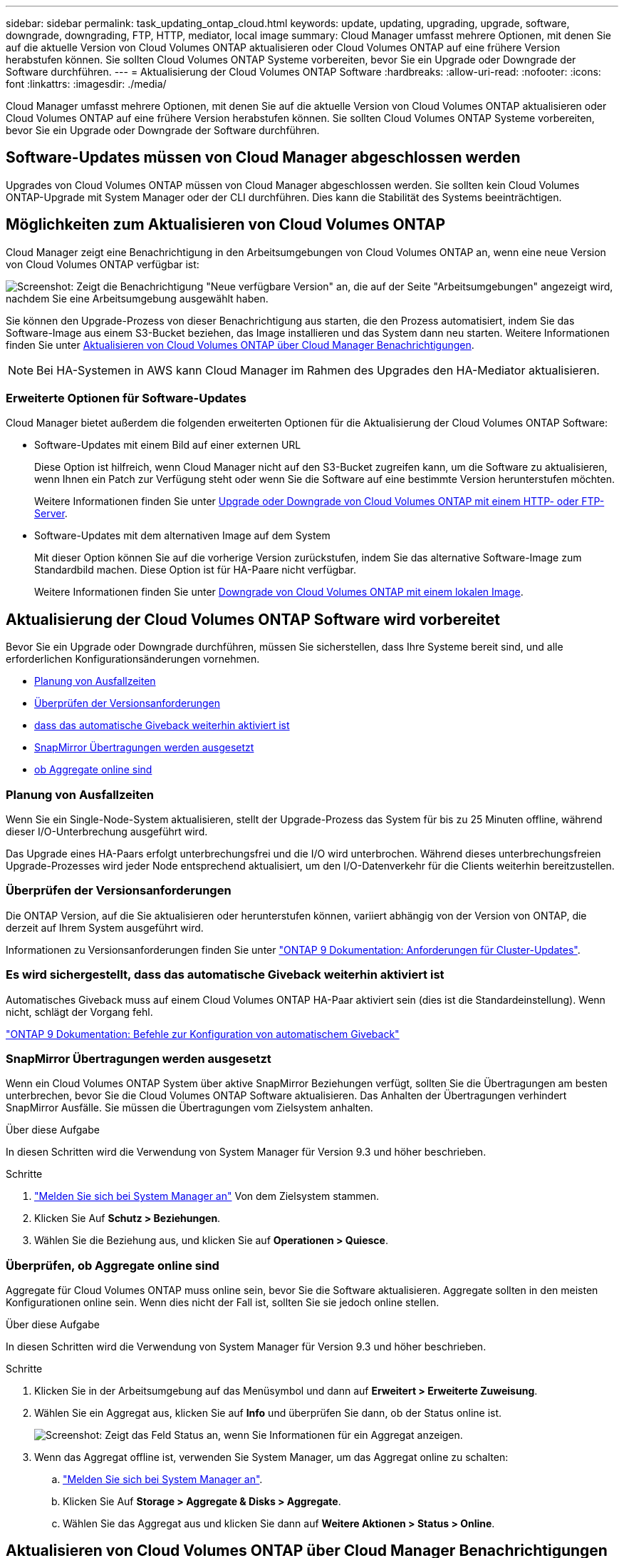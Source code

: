 ---
sidebar: sidebar 
permalink: task_updating_ontap_cloud.html 
keywords: update, updating, upgrading, upgrade, software, downgrade, downgrading, FTP, HTTP, mediator, local image 
summary: Cloud Manager umfasst mehrere Optionen, mit denen Sie auf die aktuelle Version von Cloud Volumes ONTAP aktualisieren oder Cloud Volumes ONTAP auf eine frühere Version herabstufen können. Sie sollten Cloud Volumes ONTAP Systeme vorbereiten, bevor Sie ein Upgrade oder Downgrade der Software durchführen. 
---
= Aktualisierung der Cloud Volumes ONTAP Software
:hardbreaks:
:allow-uri-read: 
:nofooter: 
:icons: font
:linkattrs: 
:imagesdir: ./media/


[role="lead"]
Cloud Manager umfasst mehrere Optionen, mit denen Sie auf die aktuelle Version von Cloud Volumes ONTAP aktualisieren oder Cloud Volumes ONTAP auf eine frühere Version herabstufen können. Sie sollten Cloud Volumes ONTAP Systeme vorbereiten, bevor Sie ein Upgrade oder Downgrade der Software durchführen.



== Software-Updates müssen von Cloud Manager abgeschlossen werden

Upgrades von Cloud Volumes ONTAP müssen von Cloud Manager abgeschlossen werden. Sie sollten kein Cloud Volumes ONTAP-Upgrade mit System Manager oder der CLI durchführen. Dies kann die Stabilität des Systems beeinträchtigen.



== Möglichkeiten zum Aktualisieren von Cloud Volumes ONTAP

Cloud Manager zeigt eine Benachrichtigung in den Arbeitsumgebungen von Cloud Volumes ONTAP an, wenn eine neue Version von Cloud Volumes ONTAP verfügbar ist:

image:screenshot_cot_upgrade.gif["Screenshot: Zeigt die Benachrichtigung \"Neue verfügbare Version\" an, die auf der Seite \"Arbeitsumgebungen\" angezeigt wird, nachdem Sie eine Arbeitsumgebung ausgewählt haben."]

Sie können den Upgrade-Prozess von dieser Benachrichtigung aus starten, die den Prozess automatisiert, indem Sie das Software-Image aus einem S3-Bucket beziehen, das Image installieren und das System dann neu starten. Weitere Informationen finden Sie unter <<Aktualisieren von Cloud Volumes ONTAP über Cloud Manager Benachrichtigungen>>.


NOTE: Bei HA-Systemen in AWS kann Cloud Manager im Rahmen des Upgrades den HA-Mediator aktualisieren.



=== Erweiterte Optionen für Software-Updates

Cloud Manager bietet außerdem die folgenden erweiterten Optionen für die Aktualisierung der Cloud Volumes ONTAP Software:

* Software-Updates mit einem Bild auf einer externen URL
+
Diese Option ist hilfreich, wenn Cloud Manager nicht auf den S3-Bucket zugreifen kann, um die Software zu aktualisieren, wenn Ihnen ein Patch zur Verfügung steht oder wenn Sie die Software auf eine bestimmte Version herunterstufen möchten.

+
Weitere Informationen finden Sie unter <<Upgrade oder Downgrade von Cloud Volumes ONTAP mit einem HTTP- oder FTP-Server>>.

* Software-Updates mit dem alternativen Image auf dem System
+
Mit dieser Option können Sie auf die vorherige Version zurückstufen, indem Sie das alternative Software-Image zum Standardbild machen. Diese Option ist für HA-Paare nicht verfügbar.

+
Weitere Informationen finden Sie unter <<Downgrade von Cloud Volumes ONTAP mit einem lokalen Image>>.





== Aktualisierung der Cloud Volumes ONTAP Software wird vorbereitet

Bevor Sie ein Upgrade oder Downgrade durchführen, müssen Sie sicherstellen, dass Ihre Systeme bereit sind, und alle erforderlichen Konfigurationsänderungen vornehmen.

* <<Planung von Ausfallzeiten>>
* <<Überprüfen der Versionsanforderungen>>
* <<Es wird sichergestellt, dass das automatische Giveback weiterhin aktiviert ist>>
* <<SnapMirror Übertragungen werden ausgesetzt>>
* <<Überprüfen, ob Aggregate online sind>>




=== Planung von Ausfallzeiten

Wenn Sie ein Single-Node-System aktualisieren, stellt der Upgrade-Prozess das System für bis zu 25 Minuten offline, während dieser I/O-Unterbrechung ausgeführt wird.

Das Upgrade eines HA-Paars erfolgt unterbrechungsfrei und die I/O wird unterbrochen. Während dieses unterbrechungsfreien Upgrade-Prozesses wird jeder Node entsprechend aktualisiert, um den I/O-Datenverkehr für die Clients weiterhin bereitzustellen.



=== Überprüfen der Versionsanforderungen

Die ONTAP Version, auf die Sie aktualisieren oder herunterstufen können, variiert abhängig von der Version von ONTAP, die derzeit auf Ihrem System ausgeführt wird.

Informationen zu Versionsanforderungen finden Sie unter http://docs.netapp.com/ontap-9/topic/com.netapp.doc.exp-dot-upgrade/GUID-AC0EB781-583F-4C90-A4C4-BC7B14CEFD39.html["ONTAP 9 Dokumentation: Anforderungen für Cluster-Updates"^].



=== Es wird sichergestellt, dass das automatische Giveback weiterhin aktiviert ist

Automatisches Giveback muss auf einem Cloud Volumes ONTAP HA-Paar aktiviert sein (dies ist die Standardeinstellung). Wenn nicht, schlägt der Vorgang fehl.

http://docs.netapp.com/ontap-9/topic/com.netapp.doc.dot-cm-hacg/GUID-3F50DE15-0D01-49A5-BEFD-D529713EC1FA.html["ONTAP 9 Dokumentation: Befehle zur Konfiguration von automatischem Giveback"^]



=== SnapMirror Übertragungen werden ausgesetzt

Wenn ein Cloud Volumes ONTAP System über aktive SnapMirror Beziehungen verfügt, sollten Sie die Übertragungen am besten unterbrechen, bevor Sie die Cloud Volumes ONTAP Software aktualisieren. Das Anhalten der Übertragungen verhindert SnapMirror Ausfälle. Sie müssen die Übertragungen vom Zielsystem anhalten.

.Über diese Aufgabe
In diesen Schritten wird die Verwendung von System Manager für Version 9.3 und höher beschrieben.

.Schritte
. link:task_connecting_to_otc.html["Melden Sie sich bei System Manager an"] Von dem Zielsystem stammen.
. Klicken Sie Auf *Schutz > Beziehungen*.
. Wählen Sie die Beziehung aus, und klicken Sie auf *Operationen > Quiesce*.




=== Überprüfen, ob Aggregate online sind

Aggregate für Cloud Volumes ONTAP muss online sein, bevor Sie die Software aktualisieren. Aggregate sollten in den meisten Konfigurationen online sein. Wenn dies nicht der Fall ist, sollten Sie sie jedoch online stellen.

.Über diese Aufgabe
In diesen Schritten wird die Verwendung von System Manager für Version 9.3 und höher beschrieben.

.Schritte
. Klicken Sie in der Arbeitsumgebung auf das Menüsymbol und dann auf *Erweitert > Erweiterte Zuweisung*.
. Wählen Sie ein Aggregat aus, klicken Sie auf *Info* und überprüfen Sie dann, ob der Status online ist.
+
image:screenshot_aggr_state.gif["Screenshot: Zeigt das Feld Status an, wenn Sie Informationen für ein Aggregat anzeigen."]

. Wenn das Aggregat offline ist, verwenden Sie System Manager, um das Aggregat online zu schalten:
+
.. link:task_connecting_to_otc.html["Melden Sie sich bei System Manager an"].
.. Klicken Sie Auf *Storage > Aggregate & Disks > Aggregate*.
.. Wählen Sie das Aggregat aus und klicken Sie dann auf *Weitere Aktionen > Status > Online*.






== Aktualisieren von Cloud Volumes ONTAP über Cloud Manager Benachrichtigungen

Cloud Manager benachrichtigt Sie, wenn eine neue Version von Cloud Volumes ONTAP verfügbar ist. Klicken Sie auf die Benachrichtigung, um den Aktualisierungsprozess zu starten.

.Bevor Sie beginnen
Cloud Manager-Vorgänge wie die Erstellung von Volumes oder Aggregaten dürfen für das Cloud Volumes ONTAP System nicht ausgeführt werden.

.Schritte
. Klicken Sie Auf *Arbeitsumgebungen*.
. Wählen Sie eine Arbeitsumgebung aus.
+
Im rechten Fensterbereich wird eine Benachrichtigung angezeigt, wenn eine neue Version verfügbar ist:

+
image:screenshot_cot_upgrade.gif["Screenshot: Zeigt die Benachrichtigung \"Neue verfügbare Version\" an, die auf der Seite \"Arbeitsumgebungen\" angezeigt wird, nachdem Sie eine Arbeitsumgebung ausgewählt haben."]

. Wenn eine neue Version verfügbar ist, klicken Sie auf *Upgrade*.
. Klicken Sie auf der Seite Release Information auf den Link, um die Versionshinweise für die angegebene Version zu lesen, und aktivieren Sie dann das Kontrollkästchen *Ich habe gelesen...*.
. Lesen Sie auf der Seite Endbenutzer-Lizenzvereinbarung (EULA) die EULA, und wählen Sie dann *Ich habe die EULA gelesen und genehmigt*.
. Lesen Sie auf der Seite Prüfen und genehmigen die wichtigen Hinweise, wählen Sie *Ich verstehe...* und klicken Sie dann auf *Go*.


.Ergebnis
Cloud Manager startet das Software-Upgrade. Nach Abschluss der Softwareaktualisierung können Sie in der Arbeitsumgebung Aktionen ausführen.

.Nachdem Sie fertig sind
Wenn Sie SnapMirror Transfers ausgesetzt haben, setzen Sie die Transfers mit System Manager fort.



== Upgrade oder Downgrade von Cloud Volumes ONTAP mit einem HTTP- oder FTP-Server

Sie können das Cloud Volumes ONTAP Software-Image auf einem HTTP- oder FTP-Server platzieren und dann das Software-Update über Cloud Manager starten. Sie können diese Option verwenden, wenn Cloud Manager nicht auf den S3-Bucket zugreifen kann, um die Software zu aktualisieren, oder wenn Sie ein Downgrade der Software durchführen möchten.

.Schritte
. Richten Sie einen HTTP-Server oder FTP-Server ein, der das Cloud Volumes ONTAP Software-Image hosten kann.
. Wenn Sie eine VPN-Verbindung zum virtuellen Netzwerk haben, können Sie das Cloud Volumes ONTAP Software-Image auf einem HTTP-Server oder FTP-Server in Ihrem eigenen Netzwerk platzieren. Andernfalls müssen Sie die Datei auf einem HTTP-Server oder FTP-Server in der Cloud platzieren.
. Wenn Sie Ihre eigene Sicherheitsgruppe für Cloud Volumes ONTAP verwenden, stellen Sie sicher, dass die Outbound-Regeln HTTP- oder FTP-Verbindungen zulassen, damit Cloud Volumes ONTAP auf das Software-Image zugreifen kann.
+

NOTE: Die vordefinierte Sicherheitsgruppe Cloud Volumes ONTAP ermöglicht standardmäßig ausgehende HTTP- und FTP-Verbindungen.

. Beziehen Sie das Software-Image von https://mysupport.netapp.com/products/p/cloud_ontap.html["Die NetApp Support Site"^].
. Kopieren Sie das Software-Image in das Verzeichnis auf dem HTTP- oder FTP-Server, von dem die Datei bereitgestellt wird.
. Klicken Sie in der Arbeitsumgebung des Cloud Managers auf das Menü-Symbol und dann auf *Erweitert > Cloud Volumes ONTAP aktualisieren*.
. Wählen Sie auf der Seite Aktualisierungssoftware *Wählen Sie ein Bild aus einer URL* aus, geben Sie die URL ein und klicken Sie dann auf *Bild ändern*.
. Klicken Sie zur Bestätigung auf *Weiter*.


.Ergebnis
Cloud Manager startet das Softwareupdate. Nach Abschluss der Softwareaktualisierung können Sie in der Arbeitsumgebung Aktionen ausführen.

.Nachdem Sie fertig sind
Wenn Sie SnapMirror Transfers ausgesetzt haben, setzen Sie die Transfers mit System Manager fort.



== Downgrade von Cloud Volumes ONTAP mit einem lokalen Image

Der Wechsel von Cloud Volumes ONTAP auf eine frühere Version derselben Versionsfamilie (beispielsweise 9.5 bis 9.4) wird als Downgrade bezeichnet. Sie können ein Downgrade ohne Unterstützung durchführen, wenn Sie neue Cluster oder Testcluster herunterstufen möchten. Wenden Sie sich jedoch an den technischen Support, wenn Sie ein Downgrade eines Produktionsclusters durchführen möchten.

Jedes Cloud Volumes ONTAP System kann zwei Software-Images enthalten: Das aktuelle Image, das ausgeführt wird, und ein alternatives Image, das Sie booten können. Cloud Manager kann das alternative Bild als Standardbild ändern. Mit dieser Option können Sie auf die vorherige Version von Cloud Volumes ONTAP zurückstufen, wenn Probleme mit dem aktuellen Image auftreten.

.Über diese Aufgabe
Dieser Downgrade-Prozess ist nur für einzelne Cloud Volumes ONTAP Systeme verfügbar. Es ist nicht für HA-Paare verfügbar.

.Schritte
. Klicken Sie in der Arbeitsumgebung auf das Menüsymbol und dann auf *Erweitert > Cloud Volumes ONTAP aktualisieren*.
. Wählen Sie auf der Seite Aktualisierungssoftware das alternative Bild aus und klicken Sie dann auf *Bild ändern*.
. Klicken Sie zur Bestätigung auf *Weiter*.


.Ergebnis
Cloud Manager startet das Softwareupdate. Nach Abschluss der Softwareaktualisierung können Sie in der Arbeitsumgebung Aktionen ausführen.

.Nachdem Sie fertig sind
Wenn Sie SnapMirror Transfers ausgesetzt haben, setzen Sie die Transfers mit System Manager fort.
